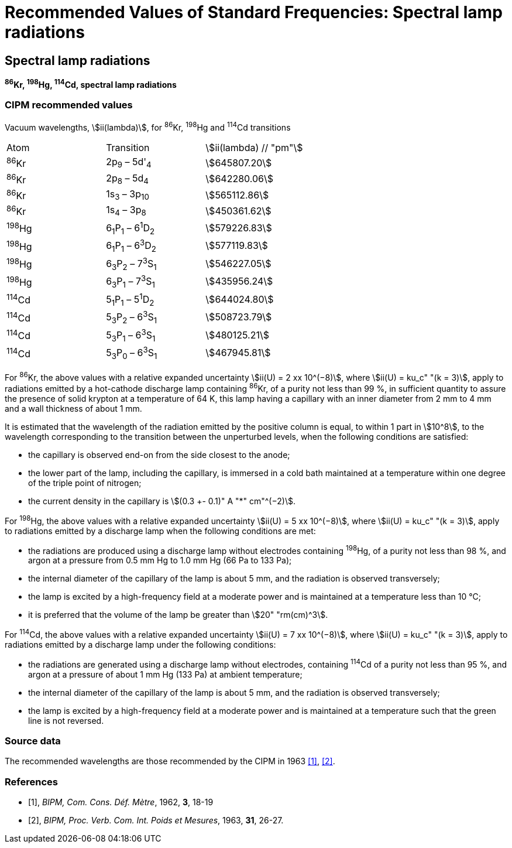= Recommended Values of Standard Frequencies: Spectral lamp radiations
:appendix-id: 2
:partnumber: 1
:edition: 9
:copyright-year: 2003
:language: en
:docnumber: SI MEP M REC Spectral
:title-appendix-en: Recommended Values of Standard Frequencies for Applications Including the Practical Realization of the Metre and Secondary Representations of the Definition of the Second: Spectral lamp radiations
:title-appendix-fr:
:title-en: The International System of Units
:title-fr: Le système international d’unités
:doctype: mise-en-pratique
:committee-acronym: CCL-CCTF-WGFS
:committee-en: CCL-CCTF Frequency Standards Working Group
:si-aspect: m_c_deltanu
:docstage: in-force
:confirmed-date:
:revdate:
:docsubstage: 60
:imagesdir: images
:mn-document-class: bipm
:mn-output-extensions: xml,html,pdf,rxl
:local-cache-only:
:data-uri-image:

== Spectral lamp radiations

*^86^Kr, ^198^Hg, ^114^Cd, spectral lamp radiations*

=== CIPM recommended values

Vacuum wavelengths, stem:[ii(lambda)], for ^86^Kr, ^198^Hg and ^114^Cd transitions

[cols="^,^,^"]
[%unnumbered]
|===
| Atom | Transition | stem:[ii(lambda) // "pm"]
| ^86^Kr | 2p~9~ – 5d'~4~ | stem:[645807.20]
| ^86^Kr | 2p~8~ – 5d~4~ | stem:[642280.06]
| ^86^Kr | 1s~3~ – 3p~10~ | stem:[565112.86]
| ^86^Kr | 1s~4~ – 3p~8~ | stem:[450361.62]
| ^198^Hg | 6~1~P~1~ – 6^1^D~2~ | stem:[579226.83]
| ^198^Hg | 6~1~P~1~ – 6^3^D~2~ | stem:[577119.83]
| ^198^Hg | 6~3~P~2~ – 7^3^S~1~ | stem:[546227.05]
| ^198^Hg | 6~3~P~1~ – 7^3^S~1~ | stem:[435956.24]
| ^114^Cd | 5~1~P~1~ – 5^1^D~2~ | stem:[644024.80]
| ^114^Cd | 5~3~P~2~ – 6^3^S~1~ | stem:[508723.79]
| ^114^Cd | 5~3~P~1~ – 6^3^S~1~ | stem:[480125.21]
| ^114^Cd | 5~3~P~0~ – 6^3^S~1~ | stem:[467945.81]
|===

For ^86^Kr, the above values with a relative expanded uncertainty stem:[ii(U) = 2 xx 10^(−8)], where stem:[ii(U) = ku_c" "(k = 3)], apply to radiations emitted by a hot-cathode discharge lamp containing ^86^Kr, of a purity not less than 99 %, in sufficient quantity to assure the presence of solid krypton at a temperature of 64 K, this lamp having a capillary with an inner diameter from 2 mm to 4 mm and a wall thickness of about 1 mm.

It is estimated that the wavelength of the radiation emitted by the positive column is equal, to within 1 part in stem:[10^8], to the wavelength corresponding to the transition between the unperturbed levels, when the following conditions are satisfied:

* the capillary is observed end-on from the side closest to the anode;
* the lower part of the lamp, including the capillary, is immersed in a cold bath maintained at a temperature within one degree of the triple point of nitrogen;
* the current density in the capillary is stem:[(0.3 +- 0.1)" A "*" cm"^(−2)].

For ^198^Hg, the above values with a relative expanded uncertainty stem:[ii(U) = 5 xx 10^(−8)], where stem:[ii(U) = ku_c" "(k = 3)], apply to radiations emitted by a discharge lamp when the following conditions are met:

* the radiations are produced using a discharge lamp without electrodes containing ^198^Hg, of a purity not less than 98 %, and argon at a pressure from 0.5 mm Hg to 1.0 mm Hg (66 Pa to 133 Pa);
* the internal diameter of the capillary of the lamp is about 5 mm, and the radiation is observed transversely;
* the lamp is excited by a high-frequency field at a moderate power and is maintained at a temperature less than 10 °C;
* it is preferred that the volume of the lamp be greater than stem:[20" "rm(cm)^3].

For ^114^Cd, the above values with a relative expanded uncertainty stem:[ii(U) = 7 xx 10^(−8)], where stem:[ii(U) = ku_c" "(k = 3)], apply to radiations emitted by a discharge lamp under the following conditions:

* the radiations are generated using a discharge lamp without electrodes, containing ^114^Cd of a purity not less than 95 %, and argon at a pressure of about 1 mm Hg (133 Pa) at ambient temperature;
* the internal diameter of the capillary of the lamp is about 5 mm, and the radiation is observed transversely;
* the lamp is excited by a high-frequency field at a moderate power and is maintained at a temperature such that the green line is not reversed.

=== Source data

The recommended wavelengths are those recommended by the CIPM in 1963 <<bipm1962>>, <<bipm1963>>.

[bibliography]
=== References

* [[[bipm1962,1]]], _BIPM, Com. Cons. Déf. Mètre_, 1962, *3*, 18-19

* [[[bipm1963,2]]], _BIPM, Proc. Verb. Com. Int. Poids et Mesures_, 1963, *31*, 26-27.
